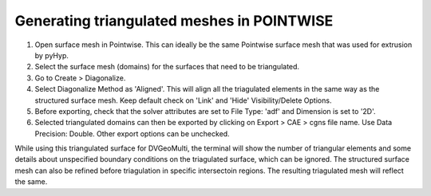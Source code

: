 Generating triangulated meshes in POINTWISE
===========================================

#. Open surface mesh in Pointwise. This can ideally be the same Pointwise surface mesh that was used for extrusion by pyHyp.

#. Select the surface mesh (domains) for the surfaces that need to be triangulated.

#. Go to Create > Diagonalize. 

#. Select Diagonalize Method as 'Aligned'. This will align all the triagulated elements in the same way as the structured surface mesh. Keep default check on 'Link' and 'Hide' Visibility/Delete Options.

#. Before exporting, check that the solver attributes are set to File Type: 'adf' and Dimension is set to '2D'.

#. Selected triangulated domains can then be exported by clicking on Export > CAE > cgns file name. Use Data Precision: Double. Other export options can be unchecked.


.. note::

While using this triangulated surface for DVGeoMulti, the terminal will show the number of triangular elements and some details about unspecified boundary conditions on the triagulated surface, which can be ignored.
The structured surface mesh can also be refined before triagulation in specific intersectoin regions. The resulting triagulated mesh will reflect the same.
